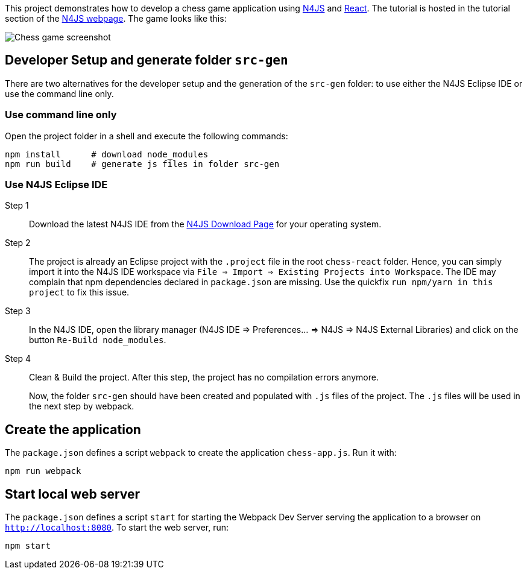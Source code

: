 This project demonstrates how to develop a chess game application using link:https://www.eclipse.org/n4js/[N4JS] and link:https://reactjs.org/[React].
The tutorial is hosted in the tutorial section of the link:https://www.eclipse.org/n4js/userguides/index.html#_tutorials[N4JS webpage].
The game looks like this:

image::images/chess-game-screenshot.png[Chess game screenshot]

// The tag DevSetup is used in n4js-tutorial-chess.adoc.
// tag::DevSetup[]
== Developer Setup and generate folder `src-gen`

There are two alternatives for the developer setup and the generation of the `src-gen` folder:
to use either the N4JS Eclipse IDE or use the command line only.


=== Use command line only


Open the project folder in a shell and execute the following commands:

[source,bash]
----
npm install      # download node_modules
npm run build    # generate js files in folder src-gen
----



=== Use N4JS Eclipse IDE


Step 1::
Download the latest N4JS IDE from the link:https://www.eclipse.org/n4js/downloads.html[N4JS Download Page] for your operating system.

Step 2::
The project is already an Eclipse project with the `.project` file in the root `chess-react` folder.
Hence, you can simply import it into the N4JS IDE workspace via `File => Import => Existing Projects into Workspace`.
The IDE may complain that npm dependencies declared in `package.json` are missing.
Use the quickfix `run npm/yarn in this project` to fix this issue.


Step 3::
In the N4JS IDE, open the library manager (N4JS IDE => Preferences... => N4JS => N4JS External Libraries) and click on the button `Re-Build node_modules`.

Step 4::
Clean & Build the project. After this step, the project has no compilation errors anymore.
+
Now, the folder `src-gen` should have been created and populated with `.js` files of the project.
The `.js` files will be used in the next step by webpack.
// end::DevSetup[] 


// The tag CreateApp is used in n4js-tutorial-chess.adoc.
// tag::CreateApp[]
== Create the application


The `package.json` defines a script `webpack` to create the application `chess-app.js`.
Run it with:

[source,bash]
----
npm run webpack
----

== Start local web server

The `package.json` defines a script `start` for starting the Webpack Dev Server serving the application to a browser on `http://localhost:8080`.
To start the web server, run:

[source,bash]
----
npm start
----
// end::CreateApp[]

